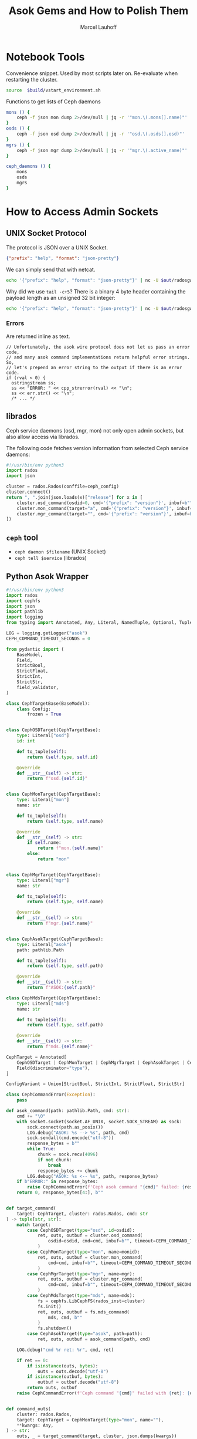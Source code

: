 #+TITLE: Asok Gems and How to Polish Them
#+AUTHOR: Marcel Lauhoff
#+OPTIONS: H:4 toc:2 num:nil
#+PROPERTY: header-args :noweb no-export
#+PROPERTY: header-args :var source="/compile2/ceph/wip"
#+PROPERTY: header-args+ :var build="/compile2/ceph/wip/build"
#+PROPERTY: header-args+ :var out="/compile2/ceph/wip/build/out"
#+PROPERTY: header-args+ :var asok="/compile2/ceph/wip/build/asok"
#+PROPERTY: header-args+ :var ceph_config="/compile2/ceph/wip/build/ceph.conf"
#+PROPERTY: header-args+ :var run_id="297838a4-5a65-4c97-a708-43f35c4b1f46"

* Notebook Tools
#+caption: Convenience snippet. Used by most scripts later on. Re-evaluate when restarting the cluster.
#+name: env
#+begin_src bash
source  $build/vstart_environment.sh
#+end_src

#+RESULTS: env

#+caption: Functions to get lists of Ceph daemons
#+name: get_daemons
#+begin_src bash
mons () {
    ceph -f json mon dump 2>/dev/null | jq -r '"mon.\(.mons[].name)"'
}
osds () {
    ceph -f json osd dump 2>/dev/null | jq -r '"osd.\(.osds[].osd)"'
}
mgrs () {
    ceph -f json mgr dump 2>/dev/null | jq -r '"mgr.\(.active_name)"'
}

ceph_daemons () {
    mons
    osds
    mgrs
}
#+end_src

#+RESULTS: get_daemons

* How to Access Admin Sockets
** UNIX Socket Protocol
The protocol is JSON over a UNIX Socket.

#+begin_src json
{"prefix": "help", "format": "json-pretty"}
#+end_src

We can simply send that with netcat.

#+begin_src bash  :results output verbatim
echo '{"prefix": "help", "format": "json-pretty"}' | nc -U $out/radosgw.8000.asok | tail -c+5
#+end_src

#+RESULTS:
#+begin_example
{
    "cache erase": "cache erase target: erase element from cache",
    "cache inspect": "cache inspect target: print cache element",
    "cache list": "cache list [filter_str]: list object cache, possibly matching substrings",
    "cache zap": "cache zap: erase all elements from cache",
    "config diff": "dump diff of current config and default config",
    "config diff get": "dump diff get <field>: dump diff of current and default config setting <field>",
    "config get": "config get <field>: get the config value",
    "config help": "get config setting schema and descriptions",
    "config set": "config set <field> <val> [<val> ...]: set a config variable",
    "config show": "dump current config settings",
    "config unset": "config unset <field>: unset a config variable",
    "counter dump": "dump all labeled and non-labeled counters and their values",
    "counter schema": "dump all labeled and non-labeled counters schemas",
    "cr dump": "dump current coroutines stack state",
    "dump_mempools": "get mempool stats",
    "get_command_descriptions": "list available commands",
    "git_version": "get git sha1",
    "help": "list available commands",
    "injectargs": "inject configuration arguments into running daemon",
    "log dump": "dump recent log entries to log file",
    "log flush": "flush log entries to log file",
    "log reopen": "reopen log file",
    "messenger dump": "dump messenger status",
    "objecter_requests": "show in-progress osd requests",
    "perf dump": "dump non-labeled counters and their values",
    "perf histogram dump": "dump perf histogram values",
    "perf histogram schema": "dump perf histogram schema",
    "perf reset": "perf reset <name>: perf reset all or one perfcounter name",
    "perf schema": "dump non-labeled counters schemas",
    "raise": "deliver the <signal> to the daemon process, optionally delaying <after> seconds; when --after is used, the program will fork before sleeping, which allows to schedule signal delivery to a stopped daemon; it's possible to --cancel a pending signal delivery. <signal> can be in the forms '9', '-9', 'kill', '-KILL'. Use `raise -l` to list known signal names.",
    "rotate-key": "rotate live authentication key",
    "sync trace active": "show active multisite sync entities information",
    "sync trace active_short": "show active multisite sync entities entries",
    "sync trace history": "sync trace history [filter_str]: show history of multisite tracing information",
    "sync trace show": "sync trace show [filter_str]: show current multisite tracing information",
    "version": "get ceph version"
}
#+end_example

Why did we use =tail -c+5=? There is a binary 4 byte header containing the payload length as an unsigned 32 bit integer:

#+begin_src bash  :results output verbatim
echo '{"prefix": "help", "format": "json-pretty"}' | nc -U $out/radosgw.8000.asok  | head -c4 | xxd
#+end_src

#+RESULTS:
: 00000000: 0000 0a49                                ...I

*** Errors
Are returned inline as text.

#+begin_src c++
  // Unfortunately, the asok wire protocol does not let us pass an error code,
  // and many asok command implementations return helpful error strings.  So,
  // let's prepend an error string to the output if there is an error code.
  if (rval < 0) {
    ostringstream ss;
    ss << "ERROR: " << cpp_strerror(rval) << "\n";
    ss << err.str() << "\n";
    /* ... */
#+end_src


** librados
Ceph service daemons (osd, mgr, mon) not only open admin sockets,
but also allow access via librados.

The following code fetches version information from selected Ceph service daemons:

#+begin_src python :results value verbatim
#!/usr/bin/env python3
import rados
import json

cluster = rados.Rados(conffile=ceph_config)
cluster.connect()
return ", ".join(json.loads(x)["release"] for x in [
    cluster.osd_command(osdid=0, cmd='{"prefix": "version"}', inbuf=b"")[1],
    cluster.mon_command(target="a", cmd='{"prefix": "version"}', inbuf=b"")[1],
    cluster.mgr_command(target="", cmd='{"prefix": "version"}', inbuf=b"")[1],
])
#+end_src

#+RESULTS:
: tentacle, tentacle, tentacle

** =ceph= tool
- =ceph daemon $filename= (UNIX Socket)
- =ceph tell $service= (librados)

** Python Asok Wrapper
#+name: simpleasok
#+begin_src python
#!/usr/bin/env python3
import rados
import cephfs
import json
import pathlib
import logging
from typing import Annotated, Any, Literal, NamedTuple, Optional, Tuple, Union, cast, override

LOG = logging.getLogger("asok")
CEPH_COMMAND_TIMEOUT_SECONDS = 0

from pydantic import (
    BaseModel,
    Field,
    StrictBool,
    StrictFloat,
    StrictInt,
    StrictStr,
    field_validator,
)

class CephTargetBase(BaseModel):
    class Config:
        frozen = True


class CephOSDTarget(CephTargetBase):
    type: Literal["osd"]
    id: int

    def to_tuple(self):
        return (self.type, self.id)

    @override
    def __str__(self) -> str:
        return f"osd.{self.id}"


class CephMonTarget(CephTargetBase):
    type: Literal["mon"]
    name: str

    def to_tuple(self):
        return (self.type, self.name)

    @override
    def __str__(self) -> str:
        if self.name:
            return f"mon.{self.name}"
        else:
            return "mon"


class CephMgrTarget(CephTargetBase):
    type: Literal["mgr"]
    name: str

    def to_tuple(self):
        return (self.type, self.name)

    @override
    def __str__(self) -> str:
        return f"mgr.{self.name}"


class CephAsokTarget(CephTargetBase):
    type: Literal["asok"]
    path: pathlib.Path

    def to_tuple(self):
        return (self.type, self.path)

    @override
    def __str__(self) -> str:
        return f"ASOK:{self.path}"

class CephMdsTarget(CephTargetBase):
    type: Literal["mds"]
    name: str

    def to_tuple(self):
        return (self.type, self.path)

    @override
    def __str__(self) -> str:
        return f"mds.{self.name}"

CephTarget = Annotated[
    CephOSDTarget | CephMonTarget | CephMgrTarget | CephAsokTarget | CephMdsTarget,
    Field(discriminator="type"),
]

ConfigVariant = Union[StrictBool, StrictInt, StrictFloat, StrictStr]

class CephCommandError(Exception):
    pass

def asok_command(path: pathlib.Path, cmd: str):
    cmd += "\0"
    with socket.socket(socket.AF_UNIX, socket.SOCK_STREAM) as sock:
        sock.connect(path.as_posix())
        LOG.debug("ASOK: %s --> %s", path, cmd)
        sock.sendall(cmd.encode("utf-8"))
        response_bytes = b""
        while True:
            chunk = sock.recv(4096)
            if not chunk:
                break
            response_bytes += chunk
        LOG.debug("ASOK: %s <-- %s", path, response_bytes)
    if b"ERROR:" in response_bytes:
        raise CephCommandError(f'Ceph asok command "{cmd}" failed: {response_bytes}')
    return 0, response_bytes[4:], b""


def target_command(
    target: CephTarget, cluster: rados.Rados, cmd: str
) -> tuple[str, str]:
    match target:
        case CephOSDTarget(type="osd", id=osdid):
            ret, outs, outbuf = cluster.osd_command(
                osdid=osdid, cmd=cmd, inbuf=b"", timeout=CEPH_COMMAND_TIMEOUT_SECONDS
            )
        case CephMonTarget(type="mon", name=monid):
            ret, outs, outbuf = cluster.mon_command(
                cmd=cmd, inbuf=b"", timeout=CEPH_COMMAND_TIMEOUT_SECONDS, target=monid
            )
        case CephMgrTarget(type="mgr", name=mgr):
            ret, outs, outbuf = cluster.mgr_command(
                cmd=cmd, inbuf=b"", timeout=CEPH_COMMAND_TIMEOUT_SECONDS, target=mgr
            )
        case CephMdsTarget(type="mds", name=mds):
            fs = cephfs.LibCephFS(rados_inst=cluster)
            fs.init()
            ret, outs, outbuf = fs.mds_command(
                mds, cmd, b""
            )
            fs.shutdown()
        case CephAsokTarget(type="asok", path=path):
            ret, outs, outbuf = asok_command(path, cmd)

    LOG.debug("cmd %r ret: %r", cmd, ret)

    if ret == 0:
        if isinstance(outs, bytes):
            outs = outs.decode("utf-8")
        if isinstance(outbuf, bytes):
            outbuf = outbuf.decode("utf-8")
        return outs, outbuf
    raise CephCommandError(f'Ceph command "{cmd}" failed with {ret}: {outs}')


def command_outs(
    cluster: rados.Rados,
    target: CephTarget = CephMonTarget(type="mon", name=""),
    ,**kwargs: Any,
) -> str:
    outs, _ = target_command(target, cluster, json.dumps(kwargs))
    return outs.strip()


def command_json(
    cluster: rados.Rados,
    target: CephTarget = CephMonTarget(type="mon", name=""),
    ,**kwargs: Any,
) -> Any:
    kwargs["format"] = "json"
    outs, _ = target_command(target, cluster, json.dumps(kwargs))
    try:
        j = json.loads(outs)
    except json.JSONDecodeError as ex:
        LOG.error("JSON parse failed: %s", ex, exc_info=True)
        ex.add_note(outs)
        raise
    return j


def command_lines(
    cluster: rados.Rados,
    target: CephTarget = CephMonTarget(type="mon", name=""),
    ,**kwargs: Any,
) -> list[str]:
    outs, _ = target_command(target, cluster, json.dumps(kwargs))
    return [line for line in outs.splitlines() if line]

def get_inventory(cluster: rados.Rados) -> dict[str, list[CephTarget]]:
    fs_dump = command_json(cluster, CephMonTarget(type="mon", name=""), prefix="fs dump")
    return {
        "osd": [
            CephOSDTarget(type="osd", id=int(osd))
            for osd in command_lines(cluster, prefix="osd ls")
        ],
        "mon": [
            CephMonTarget(type="mon", name=m["name"])
            for m in command_json(cluster, prefix="mon dump")["mons"]
        ],
        "mgr": [
            CephMgrTarget(
                type="mgr", name=command_json(cluster, prefix="mgr dump")["active_name"]
            )
        ],
        "mds" :
            [CephMdsTarget(type="mds", name=info["name"]) for info in fs_dump["standbys"]] +
            [CephMdsTarget(type="mds", name=info["name"]) for fs in fs_dump["filesystems"] for info in fs["mdsmap"]["info"].values()]
    }

def connect(conffile: pathlib.Path) -> rados.Rados:
    cluster = rados.Rados(conffile=conffile.as_posix())
    cluster.connect()
    LOG.info("Connected to cluster %s", cluster.get_fsid())
    return cluster
#+end_src


* Treasure Maps, Fallen Trees
/Operator please/

** How many unique commands are there?
#+begin_src python :noweb no-export :tangle map.py :results value table
<<simpleasok>>
from collections import defaultdict

cluster = connect(pathlib.Path(ceph_config))
unique_commands = set()
for targets in get_inventory(cluster).values():
    target = next(iter(targets))
    h = command_json(cluster, target, prefix="help")
    for k in h.keys():
        unique_commands.add(k)
return len(unique_commands)
#+end_src

#+RESULTS:
| 170 |

** How many command per service type?
#+begin_src python :noweb no-export :tangle map.py :results value table
<<simpleasok>>
from collections import defaultdict

cluster = connect(pathlib.Path(ceph_config))
target_commands = defaultdict(lambda :0)
for targets in get_inventory(cluster).values():
    target = next(iter(targets))
    h = command_json(cluster, target, prefix="help")
    for _ in h:
        target_commands[target.type] += 1
return target_commands
#+end_src

#+RESULTS:
| osd | 117 |
| mon |  42 |
| mgr |  36 |
| mds |  80 |

** Which command is available where?
#+begin_src python :noweb no-export :tangle map.py :results value table
<<simpleasok>>
from collections import defaultdict

cluster = connect(pathlib.Path(ceph_config))
help = defaultdict(lambda : [set(), str()])
for targets in get_inventory(cluster).values():
    target = next(iter(targets))
    h = command_json(cluster, target, prefix="help")
    for k, v in h.items():
        help[k][0].add(target.type)
        help[k][1] = v
return [(f"={k}=", v[0], v[1]) for k, v in help.items()]
#+end_src

#+RESULTS:
| =bench=                                                  | (osd)             | OSD benchmark: write <count> <size>-byte objects(with <obj_size> <obj_num>), (default count=1G default size=4MB). Results in log.                                                                                                                                                                                                                                    |     |
| =bluefs debug_inject_read_zeros=                         | (osd)             | Injects 8K zeros into next BlueFS read. Debug only.                                                                                                                                                                                                                                                                                                                  |     |
| =bluefs files list=                                      | (osd)             | print files in bluefs                                                                                                                                                                                                                                                                                                                                                |     |
| =bluefs stats=                                           | (osd)             | Dump internal statistics for bluefs.                                                                                                                                                                                                                                                                                                                                 |     |
| =bluestore allocator dump block=                         | (osd)             | dump allocator free regions                                                                                                                                                                                                                                                                                                                                          |     |
| =bluestore allocator dump bluefs-db=                     | (osd)             | dump allocator free regions                                                                                                                                                                                                                                                                                                                                          |     |
| =bluestore allocator dump bluefs-wal=                    | (osd)             | dump allocator free regions                                                                                                                                                                                                                                                                                                                                          |     |
| =bluestore allocator fragmentation block=                | (osd)             | give allocator fragmentation (0-no fragmentation, 1-absolute fragmentation)                                                                                                                                                                                                                                                                                          |     |
| =bluestore allocator fragmentation bluefs-db=            | (osd)             | give allocator fragmentation (0-no fragmentation, 1-absolute fragmentation)                                                                                                                                                                                                                                                                                          |     |
| =bluestore allocator fragmentation bluefs-wal=           | (osd)             | give allocator fragmentation (0-no fragmentation, 1-absolute fragmentation)                                                                                                                                                                                                                                                                                          |     |
| =bluestore allocator fragmentation histogram block=      | (osd)             | build allocator free regions state histogram                                                                                                                                                                                                                                                                                                                         |     |
| =bluestore allocator fragmentation histogram bluefs-db=  | (osd)             | build allocator free regions state histogram                                                                                                                                                                                                                                                                                                                         |     |
| =bluestore allocator fragmentation histogram bluefs-wal= | (osd)             | build allocator free regions state histogram                                                                                                                                                                                                                                                                                                                         |     |
| =bluestore allocator score block=                        | (osd)             | give score on allocator fragmentation (0-no fragmentation, 1-absolute fragmentation)                                                                                                                                                                                                                                                                                 |     |
| =bluestore allocator score bluefs-db=                    | (osd)             | give score on allocator fragmentation (0-no fragmentation, 1-absolute fragmentation)                                                                                                                                                                                                                                                                                 |     |
| =bluestore allocator score bluefs-wal=                   | (osd)             | give score on allocator fragmentation (0-no fragmentation, 1-absolute fragmentation)                                                                                                                                                                                                                                                                                 |     |
| =bluestore bluefs device info=                           | (osd)             | Shows space report for bluefs devices. This also includes an estimation for space available to bluefs at main device. alloc_size, if set, specifies the custom bluefs allocation unit size for the estimation above.                                                                                                                                                 |     |
| =bluestore collections=                                  | (osd)             | list all collections                                                                                                                                                                                                                                                                                                                                                 |     |
| =bluestore compression stats=                            | (osd)             | print compression stats, per collection                                                                                                                                                                                                                                                                                                                              |     |
| =bluestore list=                                         | (osd)             | list objects in specific collection                                                                                                                                                                                                                                                                                                                                  |     |
| =bluestore onode metadata=                               | (osd)             | print object internals                                                                                                                                                                                                                                                                                                                                               |     |
| =cache drop=                                             | (mds osd)         | trim cache and optionally request client to release all caps and flush the journal                                                                                                                                                                                                                                                                                   |     |
| =cache status=                                           | (mds osd)         | show cache status                                                                                                                                                                                                                                                                                                                                                    |     |
| =calc_objectstore_db_histogram=                          | (osd)             | Generate key value histogram of kvdb(rocksdb) which used by bluestore                                                                                                                                                                                                                                                                                                |     |
| =clear_shards_repaired=                                  | (osd)             | clear num_shards_repaired to clear health warning                                                                                                                                                                                                                                                                                                                    |     |
| =cluster_log=                                            | (osd)             | log a message to the cluster log                                                                                                                                                                                                                                                                                                                                     |     |
| =compact=                                                | (mon osd)         | cause compaction of monitor's RocksDB storage                                                                                                                                                                                                                                                                                                                        |     |
| =config diff=                                            | (mgr mds mon osd) | dump diff of current config and default config                                                                                                                                                                                                                                                                                                                       |     |
| =config diff get=                                        | (mgr mds mon osd) | dump diff get <field>: dump diff of current and default config setting <field>                                                                                                                                                                                                                                                                                       |     |
| =config get=                                             | (mgr mds mon osd) | config get <field>: get the config value                                                                                                                                                                                                                                                                                                                             |     |
| =config help=                                            | (mgr mds mon osd) | get config setting schema and descriptions                                                                                                                                                                                                                                                                                                                           |     |
| =config set=                                             | (mgr mds mon osd) | config set <field> <val> [<val> ...]: set a config variable                                                                                                                                                                                                                                                                                                          |     |
| =config show=                                            | (mgr mds mon osd) | dump current config settings                                                                                                                                                                                                                                                                                                                                         |     |
| =config unset=                                           | (mgr mds mon osd) | config unset <field>: unset a config variable                                                                                                                                                                                                                                                                                                                        |     |
| =counter dump=                                           | (mgr mds mon osd) | dump all labeled and non-labeled counters and their values                                                                                                                                                                                                                                                                                                           |     |
| =counter schema=                                         | (mgr mds mon osd) | dump all labeled and non-labeled counters schemas                                                                                                                                                                                                                                                                                                                    |     |
| =cpu_profiler=                                           | (mds osd)         | run cpu profiling on daemon                                                                                                                                                                                                                                                                                                                                          |     |
| =debug dump_missing=                                     | (osd)             | dump missing objects to a named file                                                                                                                                                                                                                                                                                                                                 |     |
| =debug kick_recovery_wq=                                 | (osd)             | set osd_recovery_delay_start to <val>                                                                                                                                                                                                                                                                                                                                |     |
| =deep-scrub=                                             | (osd)             | Trigger a deep scrub                                                                                                                                                                                                                                                                                                                                                 |     |
| =dump_blocked_ops=                                       | (mgr mds osd)     | show the blocked ops currently in flight                                                                                                                                                                                                                                                                                                                             |     |
| =dump_blocked_ops_count=                                 | (mgr mds osd)     | show the count of blocked ops currently in flight                                                                                                                                                                                                                                                                                                                    |     |
| =dump_blocklist=                                         | (osd)             | dump blocklisted clients and times                                                                                                                                                                                                                                                                                                                                   |     |
| =dump_historic_ops=                                      | (mgr mds mon osd) | show recent ops                                                                                                                                                                                                                                                                                                                                                      |     |
| =dump_historic_ops_by_duration=                          | (mgr mds mon osd) | show recent ops, sorted by op duration                                                                                                                                                                                                                                                                                                                               |     |
| =dump_historic_slow_ops=                                 | (mgr mon osd)     | show slowest recent ops                                                                                                                                                                                                                                                                                                                                              |     |
| =dump_mempools=                                          | (mgr mds mon osd) | get mempool stats                                                                                                                                                                                                                                                                                                                                                    |     |
| =dump_objectstore_kv_stats=                              | (osd)             | print statistics of kvdb which used by bluestore                                                                                                                                                                                                                                                                                                                     |     |
| =dump_op_pq_state=                                       | (osd)             | dump op queue state                                                                                                                                                                                                                                                                                                                                                  |     |
| =dump_ops_in_flight=                                     | (mgr mds mon osd) | show the ops currently in flight                                                                                                                                                                                                                                                                                                                                     |     |
| =dump_osd_network=                                       | (mgr osd)         | Dump osd heartbeat network ping times                                                                                                                                                                                                                                                                                                                                |     |
| =dump_osd_pg_stats=                                      | (osd)             | Dump OSD PGs' statistics                                                                                                                                                                                                                                                                                                                                             |     |
| =dump_pg_recovery_stats=                                 | (osd)             | dump pg recovery statistics                                                                                                                                                                                                                                                                                                                                          |     |
| =dump_pgstate_history=                                   | (osd)             | show recent state history                                                                                                                                                                                                                                                                                                                                            |     |
| =dump_pool_statfs=                                       | (osd)             | Dump store's statistics for the given pool                                                                                                                                                                                                                                                                                                                           |     |
| =dump_recovery_reservations=                             | (osd)             | show recovery reservations                                                                                                                                                                                                                                                                                                                                           |     |
| =dump_scrub_reservations=                                | (osd)             | show scrub reservations                                                                                                                                                                                                                                                                                                                                              |     |
| =dump_scrubs=                                            | (osd)             | print scheduled scrubs                                                                                                                                                                                                                                                                                                                                               |     |
| =dump_watchers=                                          | (osd)             | show clients which have active watches, and on which objects                                                                                                                                                                                                                                                                                                         |     |
| =flush_journal=                                          | (osd)             | flush the journal to permanent store                                                                                                                                                                                                                                                                                                                                 |     |
| =flush_pg_stats=                                         | (osd)             | flush pg stats                                                                                                                                                                                                                                                                                                                                                       |     |
| =flush_store_cache=                                      | (osd)             | Flush bluestore internal cache                                                                                                                                                                                                                                                                                                                                       |     |
| =get_command_descriptions=                               | (mgr mds mon osd) | list available commands                                                                                                                                                                                                                                                                                                                                              |     |
| =get_heap_property=                                      | (osd)             | get malloc extension heap property                                                                                                                                                                                                                                                                                                                                   |     |
| =get_latest_osdmap=                                      | (osd)             | force osd to update the latest map from the mon                                                                                                                                                                                                                                                                                                                      |     |
| =get_mapped_pools=                                       | (osd)             | dump pools whose PG(s) are mapped to this OSD.                                                                                                                                                                                                                                                                                                                       |     |
| =getomap=                                                | (osd)             | output entire object map                                                                                                                                                                                                                                                                                                                                             |     |
| =git_version=                                            | (mgr mds mon osd) | get git sha1                                                                                                                                                                                                                                                                                                                                                         |     |
| =heap=                                                   | (mds mon osd)     | show heap usage info (available only if compiled with tcmalloc)                                                                                                                                                                                                                                                                                                      |     |
| =help=                                                   | (mgr mds mon osd) | list available commands                                                                                                                                                                                                                                                                                                                                              |     |
| =injectargs=                                             | (mgr mds mon osd) | inject configuration arguments into running daemon                                                                                                                                                                                                                                                                                                                   |     |
| =injectclearparityread=                                  | (osd)             | Clear a parity read inject                                                                                                                                                                                                                                                                                                                                           |     |
| =injectdataerr=                                          | (osd)             | inject data error to an object                                                                                                                                                                                                                                                                                                                                       |     |
| =injectecclearreaderr=                                   | (osd)             | clear read error injects for object in an EC pool                                                                                                                                                                                                                                                                                                                    |     |
| =injectecclearwriteerr=                                  | (osd)             | clear write error inject for object in an EC pool                                                                                                                                                                                                                                                                                                                    |     |
| =injectecreaderr=                                        | (osd)             | inject error for read of object in an EC pool                                                                                                                                                                                                                                                                                                                        |     |
| =injectecwriteerr=                                       | (osd)             | inject error for write of object in an EC pool                                                                                                                                                                                                                                                                                                                       |     |
| =injectfull=                                             | (osd)             | Inject a full disk (optional count times)                                                                                                                                                                                                                                                                                                                            |     |
| =injectmdataerr=                                         | (osd)             | inject metadata error to an object                                                                                                                                                                                                                                                                                                                                   |     |
| =injectparityread=                                       | (osd)             | Tell the OSD to return the parity chunks along with the next read                                                                                                                                                                                                                                                                                                    |     |
| =list_devices=                                           | (osd)             | list OSD devices.                                                                                                                                                                                                                                                                                                                                                    |     |
| =list_unfound=                                           | (osd)             | list unfound objects on this pg, perhaps starting at an offset given in JSON                                                                                                                                                                                                                                                                                         |     |
| =log=                                                    | (osd)             | dump pg_log of a specific pg                                                                                                                                                                                                                                                                                                                                         |     |
| =log dump=                                               | (mgr mds mon osd) | dump recent log entries to log file                                                                                                                                                                                                                                                                                                                                  |     |
| =log flush=                                              | (mgr mds mon osd) | flush log entries to log file                                                                                                                                                                                                                                                                                                                                        |     |
| =log reopen=                                             | (mgr mds mon osd) | reopen log file                                                                                                                                                                                                                                                                                                                                                      |     |
| =mark_unfound_lost=                                      | (osd)             | mark all unfound objects in this pg as lost, either removing or reverting to a prior version if one is available                                                                                                                                                                                                                                                     |     |
| =messenger dump=                                         | (mgr mds mon osd) | dump messenger status                                                                                                                                                                                                                                                                                                                                                |     |
| =objecter_requests=                                      | (mgr osd)         | show in-progress osd requests                                                                                                                                                                                                                                                                                                                                        |     |
| =ops=                                                    | (mds mon osd)     | show the ops currently in flight                                                                                                                                                                                                                                                                                                                                     |     |
| =perf dump=                                              | (mgr mds mon osd) | dump non-labeled counters and their values                                                                                                                                                                                                                                                                                                                           |     |
| =perf histogram dump=                                    | (mgr mds mon osd) | dump perf histogram values                                                                                                                                                                                                                                                                                                                                           |     |
| =perf histogram schema=                                  | (mgr mds mon osd) | dump perf histogram schema                                                                                                                                                                                                                                                                                                                                           |     |
| =perf reset=                                             | (mgr mds mon osd) | perf reset <name>: perf reset all or one perfcounter name                                                                                                                                                                                                                                                                                                            |     |
| =perf schema=                                            | (mgr mds mon osd) | dump non-labeled counters schemas                                                                                                                                                                                                                                                                                                                                    |     |
| =query=                                                  | (osd)             | show details of a specific pg                                                                                                                                                                                                                                                                                                                                        |     |
| =raise=                                                  | (mgr mds mon osd) | deliver the <signal> to the daemon process, optionally delaying <after> seconds; when --after is used, the program will fork before sleeping, which allows to schedule signal delivery to a stopped daemon; it's possible to --cancel a pending signal delivery. <signal> can be in the forms '9', '-9', 'kill', '-KILL'. Use `raise -l` to list known signal names. |     |
| =reset_pg_recovery_stats=                                | (osd)             | reset pg recovery statistics                                                                                                                                                                                                                                                                                                                                         |     |
| =reset_purged_snaps_last=                                | (osd)             | Reset the superblock's purged_snaps_last                                                                                                                                                                                                                                                                                                                             |     |
| =rmomapkey=                                              | (osd)             | remove omap key                                                                                                                                                                                                                                                                                                                                                      |     |
| =rotate-key=                                             | (mgr mds osd)     | rotate live authentication key                                                                                                                                                                                                                                                                                                                                       |     |
| =rotate-stored-key=                                      | (osd)             | Update the stored osd_key                                                                                                                                                                                                                                                                                                                                            |     |
| =schedule-deep-scrub=                                    | (osd)             | Schedule a deep scrub                                                                                                                                                                                                                                                                                                                                                |     |
| =schedule-scrub=                                         | (osd)             | Schedule a scrub                                                                                                                                                                                                                                                                                                                                                     |     |
| =scrub=                                                  | (osd)             | Trigger a scrub                                                                                                                                                                                                                                                                                                                                                      |     |
| =scrub_purged_snaps=                                     | (osd)             | Scrub purged_snaps vs snapmapper index                                                                                                                                                                                                                                                                                                                               |     |
| =scrubdebug=                                             | (osd)             | debug the scrubber                                                                                                                                                                                                                                                                                                                                                   |     |
| =send_beacon=                                            | (osd)             | send OSD beacon to mon immediately                                                                                                                                                                                                                                                                                                                                   |     |
| =set_heap_property=                                      | (osd)             | update malloc extension heap property                                                                                                                                                                                                                                                                                                                                |     |
| =set_recovery_delay=                                     | (osd)             | Delay osd recovery by specified seconds                                                                                                                                                                                                                                                                                                                              |     |
| =setomapheader=                                          | (osd)             | set omap header                                                                                                                                                                                                                                                                                                                                                      |     |
| =setomapval=                                             | (osd)             | set omap key                                                                                                                                                                                                                                                                                                                                                         |     |
| =smart=                                                  | (mon osd)         | Query health metrics for underlying device                                                                                                                                                                                                                                                                                                                           |     |
| =status=                                                 | (mgr mds osd)     | high-level status of MDS                                                                                                                                                                                                                                                                                                                                             |     |
| =trim stale osdmaps=                                     | (osd)             | cleanup any existing osdmap from the store in the range of 0 up to the superblock's oldest_map.                                                                                                                                                                                                                                                                      |     |
| =truncobj=                                               | (osd)             | truncate object to length                                                                                                                                                                                                                                                                                                                                            |     |
| =version=                                                | (mgr mds mon osd) | get ceph version                                                                                                                                                                                                                                                                                                                                                     |     |
| =add_bootstrap_peer_hint=                                | (mon)             | add peer address as potential bootstrap peer for cluster bringup                                                                                                                                                                                                                                                                                                     |     |
| =add_bootstrap_peer_hintv=                               | (mon)             | add peer address vector as potential bootstrap peer for cluster bringup                                                                                                                                                                                                                                                                                              |     |
| =connection scores dump=                                 | (mon)             | show the scores used in connectivity-based elections                                                                                                                                                                                                                                                                                                                 |     |
| =connection scores reset=                                | (mon)             | reset the scores used in connectivity-based elections                                                                                                                                                                                                                                                                                                                |     |
| =mon_status=                                             | (mon)             | report status of monitors                                                                                                                                                                                                                                                                                                                                            |     |
| =quorum enter=                                           | (mon)             | force monitor back into quorum                                                                                                                                                                                                                                                                                                                                       |     |
| =quorum exit=                                            | (mon)             | force monitor out of the quorum                                                                                                                                                                                                                                                                                                                                      |     |
| =sessions=                                               | (mon)             | list existing sessions                                                                                                                                                                                                                                                                                                                                               |     |
| =sync_force=                                             | (mon)             | force sync of and clear monitor store                                                                                                                                                                                                                                                                                                                                |     |
| =mgr_status=                                             | (mgr)             | Dump mgr status                                                                                                                                                                                                                                                                                                                                                      |     |
| =client config=                                          | (mds)             | Config a CephFS client session                                                                                                                                                                                                                                                                                                                                       |     |
| =client evict=                                           | (mds)             | Evict client session(s) based on a filter                                                                                                                                                                                                                                                                                                                            |     |
| =client ls=                                              | (mds)             | List client sessions based on a filter                                                                                                                                                                                                                                                                                                                               |     |
| =damage ls=                                              | (mds)             | List detected metadata damage                                                                                                                                                                                                                                                                                                                                        |     |
| =damage rm=                                              | (mds)             | Remove a damage table entry                                                                                                                                                                                                                                                                                                                                          |     |
| =dirfrag ls=                                             | (mds)             | List fragments in directory                                                                                                                                                                                                                                                                                                                                          |     |
| =dirfrag merge=                                          | (mds)             | De-fragment directory by path                                                                                                                                                                                                                                                                                                                                        |     |
| =dirfrag split=                                          | (mds)             | Fragment directory by path                                                                                                                                                                                                                                                                                                                                           |     |
| =dump cache=                                             | (mds)             | dump metadata cache (optionally to a file)                                                                                                                                                                                                                                                                                                                           |     |
| =dump dir=                                               | (mds)             | dump directory by path                                                                                                                                                                                                                                                                                                                                               |     |
| =dump inode=                                             | (mds)             | dump inode by inode number                                                                                                                                                                                                                                                                                                                                           |     |
| =dump loads=                                             | (mds)             | dump metadata loads                                                                                                                                                                                                                                                                                                                                                  |     |
| =dump snaps=                                             | (mds)             | dump snapshots                                                                                                                                                                                                                                                                                                                                                       |     |
| =dump stray=                                             | (mds)             | dump stray folder content                                                                                                                                                                                                                                                                                                                                            |     |
| =dump tree=                                              | (mds)             | dump metadata cache for subtree                                                                                                                                                                                                                                                                                                                                      |     |
| =dump_export_states=                                     | (mds)             | dump export states                                                                                                                                                                                                                                                                                                                                                   |     |
| =exit=                                                   | (mds)             | Terminate this MDS                                                                                                                                                                                                                                                                                                                                                   |     |
| =export dir=                                             | (mds)             | migrate a subtree to named MDS                                                                                                                                                                                                                                                                                                                                       |     |
| =flush journal=                                          | (mds)             | Flush the journal to the backing store                                                                                                                                                                                                                                                                                                                               |     |
| =flush_path=                                             | (mds)             | flush an inode (and its dirfrags)                                                                                                                                                                                                                                                                                                                                    |     |
| =force_readonly=                                         | (mds)             | Force MDS to read-only mode                                                                                                                                                                                                                                                                                                                                          |     |
| =get subtrees=                                           | (mds)             | Return the subtree map                                                                                                                                                                                                                                                                                                                                               |     |
| =lock path=                                              | (mds)             | lock a path                                                                                                                                                                                                                                                                                                                                                          |     |
| =lockup=                                                 | (mds)             | sleep with mds_lock held (dev)                                                                                                                                                                                                                                                                                                                                       |     |
| =op get=                                                 | (mds)             | get op                                                                                                                                                                                                                                                                                                                                                               |     |
| =op kill=                                                | (mds)             | kill op                                                                                                                                                                                                                                                                                                                                                              |     |
| =openfiles ls=                                           | (mds)             | List the opening files and their caps                                                                                                                                                                                                                                                                                                                                |     |
| =osdmap barrier=                                         | (mds)             | Wait until the MDS has this OSD map epoch                                                                                                                                                                                                                                                                                                                            |     |
| =quiesce db=                                             | (mds)             | submit queries to the local QuiesceDbManager                                                                                                                                                                                                                                                                                                                         |     |
| =quiesce path=                                           | (mds)             | quiesce a subtree                                                                                                                                                                                                                                                                                                                                                    |     |
| =respawn=                                                | (mds)             | Respawn this MDS                                                                                                                                                                                                                                                                                                                                                     |     |
| =scrub abort=                                            | (mds)             | Abort in progress scrub operations(s)                                                                                                                                                                                                                                                                                                                                |     |
| =scrub pause=                                            | (mds)             | Pause in progress scrub operations(s)                                                                                                                                                                                                                                                                                                                                |     |
| =scrub purge_status=                                     | (mds)             | Purge status of scrub tag                                                                                                                                                                                                                                                                                                                                            | all |
| =scrub resume=                                           | (mds)             | Resume paused scrub operations(s)                                                                                                                                                                                                                                                                                                                                    |     |
| =scrub start=                                            | (mds)             | scrub and inode and output results                                                                                                                                                                                                                                                                                                                                   |     |
| =scrub status=                                           | (mds)             | Status of scrub operations(s)                                                                                                                                                                                                                                                                                                                                        |     |
| =scrub_path=                                             | (mds)             | scrub an inode and output results                                                                                                                                                                                                                                                                                                                                    |     |
| =session config=                                         | (mds)             | Config a CephFS client session                                                                                                                                                                                                                                                                                                                                       |     |
| =session evict=                                          | (mds)             | Evict client session(s) based on a filter                                                                                                                                                                                                                                                                                                                            |     |
| =session kill=                                           | (mds)             | Evict a client session by id                                                                                                                                                                                                                                                                                                                                         |     |
| =session ls=                                             | (mds)             | List client sessions based on a filter                                                                                                                                                                                                                                                                                                                               |     |
| =tag path=                                               | (mds)             | Apply scrub tag recursively                                                                                                                                                                                                                                                                                                                                          |     |

** What commands are available on all services?
#+begin_src python :noweb no-export :tangle map.py
<<simpleasok>>
from collections import defaultdict

cluster = connect(pathlib.Path(ceph_config))
help = defaultdict(lambda : [set(), str()])
for targets in get_inventory(cluster).values():
    target = next(iter(targets))
    h = command_json(cluster, target, prefix="help")
    for k, v in h.items():
        help[k][0].add(target.type)
        help[k][1] = v
return [(f"={k}=", v[0], v[1]) for k, v in help.items() if len(v[0]) == 4]
#+end_src

#+RESULTS:
| =config diff=                   | (mon mgr mds osd) | dump diff of current config and default config                                                                                                                                                                                                                                                                                                                       |
| =config diff get=               | (mon mgr mds osd) | dump diff get <field>: dump diff of current and default config setting <field>                                                                                                                                                                                                                                                                                       |
| =config get=                    | (mon mgr mds osd) | config get <field>: get the config value                                                                                                                                                                                                                                                                                                                             |
| =config help=                   | (mon mgr mds osd) | get config setting schema and descriptions                                                                                                                                                                                                                                                                                                                           |
| =config set=                    | (mon mgr mds osd) | config set <field> <val> [<val> ...]: set a config variable                                                                                                                                                                                                                                                                                                          |
| =config show=                   | (mon mgr mds osd) | dump current config settings                                                                                                                                                                                                                                                                                                                                         |
| =config unset=                  | (mon mgr mds osd) | config unset <field>: unset a config variable                                                                                                                                                                                                                                                                                                                        |
| =counter dump=                  | (mon mgr mds osd) | dump all labeled and non-labeled counters and their values                                                                                                                                                                                                                                                                                                           |
| =counter schema=                | (mon mgr mds osd) | dump all labeled and non-labeled counters schemas                                                                                                                                                                                                                                                                                                                    |
| =dump_historic_ops=             | (mon mgr mds osd) | show recent ops                                                                                                                                                                                                                                                                                                                                                      |
| =dump_historic_ops_by_duration= | (mon mgr mds osd) | show recent ops, sorted by op duration                                                                                                                                                                                                                                                                                                                               |
| =dump_mempools=                 | (mon mgr mds osd) | get mempool stats                                                                                                                                                                                                                                                                                                                                                    |
| =dump_ops_in_flight=            | (mon mgr mds osd) | show the ops currently in flight                                                                                                                                                                                                                                                                                                                                     |
| =get_command_descriptions=      | (mon mgr mds osd) | list available commands                                                                                                                                                                                                                                                                                                                                              |
| =git_version=                   | (mon mgr mds osd) | get git sha1                                                                                                                                                                                                                                                                                                                                                         |
| =help=                          | (mon mgr mds osd) | list available commands                                                                                                                                                                                                                                                                                                                                              |
| =injectargs=                    | (mon mgr mds osd) | inject configuration arguments into running daemon                                                                                                                                                                                                                                                                                                                   |
| =log dump=                      | (mon mgr mds osd) | dump recent log entries to log file                                                                                                                                                                                                                                                                                                                                  |
| =log flush=                     | (mon mgr mds osd) | flush log entries to log file                                                                                                                                                                                                                                                                                                                                        |
| =log reopen=                    | (mon mgr mds osd) | reopen log file                                                                                                                                                                                                                                                                                                                                                      |
| =messenger dump=                | (mon mgr mds osd) | dump messenger status                                                                                                                                                                                                                                                                                                                                                |
| =perf dump=                     | (mon mgr mds osd) | dump non-labeled counters and their values                                                                                                                                                                                                                                                                                                                           |
| =perf histogram dump=           | (mon mgr mds osd) | dump perf histogram values                                                                                                                                                                                                                                                                                                                                           |
| =perf histogram schema=         | (mon mgr mds osd) | dump perf histogram schema                                                                                                                                                                                                                                                                                                                                           |
| =perf reset=                    | (mon mgr mds osd) | perf reset <name>: perf reset all or one perfcounter name                                                                                                                                                                                                                                                                                                            |
| =perf schema=                   | (mon mgr mds osd) | dump non-labeled counters schemas                                                                                                                                                                                                                                                                                                                                    |
| =raise=                         | (mon mgr mds osd) | deliver the <signal> to the daemon process, optionally delaying <after> seconds; when --after is used, the program will fork before sleeping, which allows to schedule signal delivery to a stopped daemon; it's possible to --cancel a pending signal delivery. <signal> can be in the forms '9', '-9', 'kill', '-KILL'. Use `raise -l` to list known signal names. |
| =version=                       | (mon mgr mds osd) | get ceph version                                                                                                                                                                                                                                                                                                                                                     |
** Visualization: Intersection Diagram
#+begin_src python :noweb no-export :file "./intersection.svg" :results graphics file value
<<simpleasok>>

from collections import defaultdict
from collections import Counter
from operator import itemgetter
from functools import reduce
from itertools import combinations
import matplotlib.pyplot as plt

plt.style.use('tableau-colorblind10')

cluster = connect(pathlib.Path(ceph_config))
by_target_type = defaultdict(set)
for targets in get_inventory(cluster).values():
    target = next(iter(targets))
    h = command_json(cluster, target, prefix="help")
    for k, v in h.items():
        by_target_type[target.type].add(k)

sets = [(type, len(cmds)) for type, cmds in by_target_type.items()]

keys = list(by_target_type.keys())
for intersections in range(2, len(keys)+1):
    for comb in combinations(keys, intersections):
        inter = reduce(set.intersection, (by_target_type[c] for c in comb))
        name = " ∩ ".join(comb)
        sets.append((name, len(inter)))
sets = sorted(sets, key=itemgetter(1), reverse=True)

fig, ax = plt.subplots()
ax.bar(range(len(sets)), list(map(itemgetter(1), sets)))
ax.set_xticks(range(len(sets)), list(map(itemgetter(0), sets)), rotation=45, ha="right")
ax.set_ylabel("Items in exact combination")
fig.patch.set_alpha(0)
ax.patch.set_alpha(0)
plt.tight_layout()
return fig
#+end_src

#+RESULTS:
[[file:./intersection.svg]]

** Intersections
#+begin_src python :noweb no-export
<<simpleasok>>

from collections import defaultdict
from collections import Counter
from operator import itemgetter
from functools import reduce
from itertools import combinations
import matplotlib.pyplot as plt

plt.style.use('tableau-colorblind10')

cluster = connect(pathlib.Path(ceph_config))
by_target_type = defaultdict(set)
for targets in get_inventory(cluster).values():
    target = next(iter(targets))
    h = command_json(cluster, target, prefix="help")
    for k, v in h.items():
        by_target_type[target.type].add(k)

common = reduce(set.intersection, (by_target_type[c] for c in by_target_type.keys()))
sets = []

keys = list(by_target_type.keys())
for intersections in range(2, len(keys)+1):
    for comb in combinations(keys, intersections):
        inter = reduce(set.intersection, (by_target_type[c] for c in comb))
        name = " ∩ ".join(comb)
        sets.append((name, len(inter), ", ".join((f"={x}=" for x in inter))))

for comb in combinations(keys, 2):
    inter = reduce(set.intersection, (by_target_type[c] for c in comb))
    minus_common = inter - common
    name = " ∩ ".join(comb) + " \\ intersection of all"
    sets.append((name, len(minus_common), ", ".join((f"={x}=" for x in minus_common))))
sets = sorted(sets, key=itemgetter(1), reverse=True)
return sets
#+end_src

#+RESULTS:
| osd ∩ mds                       | 37 | =dump_blocked_ops_count=, =log reopen=, =messenger dump=, =log dump=, =help=, =cache status=, =config show=, =status=, =config diff get=, =config set=, =counter dump=, =dump_historic_ops_by_duration=, =counter schema=, =injectargs=, =get_command_descriptions=, =perf histogram dump=, =perf dump=, =config diff=, =ops=, =dump_historic_ops=, =config unset=, =perf reset=, =rotate-key=, =git_version=, =heap=, =config get=, =cpu_profiler=, =perf histogram schema=, =perf schema=, =dump_mempools=, =raise=, =dump_blocked_ops=, =dump_ops_in_flight=, =config help=, =cache drop=, =version=, =log flush=           |
| osd ∩ mgr                       | 35 | =dump_blocked_ops_count=, =log reopen=, =messenger dump=, =log dump=, =help=, =config show=, =status=, =config diff get=, =config set=, =counter dump=, =dump_historic_ops_by_duration=, =counter schema=, =injectargs=, =get_command_descriptions=, =perf histogram dump=, =perf dump=, =config diff=, =dump_historic_slow_ops=, =dump_historic_ops=, =config unset=, =perf reset=, =rotate-key=, =git_version=, =config get=, =dump_osd_network=, =perf histogram schema=, =perf schema=, =objecter_requests=, =dump_mempools=, =raise=, =dump_blocked_ops=, =dump_ops_in_flight=, =config help=, =version=, =log flush= |
| osd ∩ mon                       | 33 | =log reopen=, =messenger dump=, =log dump=, =help=, =config show=, =config diff get=, =config set=, =counter dump=, =dump_historic_ops_by_duration=, =counter schema=, =injectargs=, =get_command_descriptions=, =perf histogram dump=, =perf dump=, =config diff=, =ops=, =dump_historic_slow_ops=, =compact=, =dump_historic_ops=, =config unset=, =perf reset=, =git_version=, =heap=, =config get=, =perf histogram schema=, =perf schema=, =smart=, =dump_mempools=, =raise=, =dump_ops_in_flight=, =config help=, =version=, =log flush=                                                                         |
| mgr ∩ mds                       | 32 | =dump_blocked_ops_count=, =log reopen=, =messenger dump=, =log dump=, =help=, =config show=, =status=, =config diff get=, =config set=, =counter dump=, =dump_historic_ops_by_duration=, =counter schema=, =injectargs=, =get_command_descriptions=, =perf histogram dump=, =perf dump=, =config diff=, =dump_historic_ops=, =config unset=, =perf reset=, =rotate-key=, =git_version=, =config get=, =perf histogram schema=, =perf schema=, =dump_mempools=, =raise=, =dump_blocked_ops=, =dump_ops_in_flight=, =config help=, =version=, =log flush=                                                              |
| osd ∩ mgr ∩ mds                 | 32 | =dump_blocked_ops_count=, =log reopen=, =messenger dump=, =log dump=, =help=, =config show=, =status=, =config diff get=, =config set=, =counter dump=, =dump_historic_ops_by_duration=, =counter schema=, =injectargs=, =get_command_descriptions=, =perf histogram dump=, =perf dump=, =config diff=, =dump_historic_ops=, =config unset=, =perf reset=, =rotate-key=, =git_version=, =config get=, =perf histogram schema=, =perf schema=, =dump_mempools=, =raise=, =dump_blocked_ops=, =dump_ops_in_flight=, =config help=, =version=, =log flush=                                                              |
| mon ∩ mds                       | 30 | =log reopen=, =messenger dump=, =log dump=, =help=, =config show=, =config diff get=, =config set=, =counter dump=, =dump_historic_ops_by_duration=, =counter schema=, =injectargs=, =get_command_descriptions=, =perf histogram dump=, =perf dump=, =config diff=, =ops=, =dump_historic_ops=, =config unset=, =perf reset=, =git_version=, =heap=, =config get=, =perf histogram schema=, =perf schema=, =dump_mempools=, =raise=, =dump_ops_in_flight=, =config help=, =version=, =log flush=                                                                                                                 |
| osd ∩ mon ∩ mds                 | 30 | =log reopen=, =messenger dump=, =log dump=, =help=, =config show=, =config diff get=, =config set=, =counter dump=, =dump_historic_ops_by_duration=, =counter schema=, =injectargs=, =get_command_descriptions=, =perf histogram dump=, =perf dump=, =config diff=, =ops=, =dump_historic_ops=, =config unset=, =perf reset=, =git_version=, =heap=, =config get=, =perf histogram schema=, =perf schema=, =dump_mempools=, =raise=, =dump_ops_in_flight=, =config help=, =version=, =log flush=                                                                                                                 |
| mon ∩ mgr                       | 29 | =log reopen=, =messenger dump=, =log dump=, =help=, =config show=, =config diff get=, =config set=, =counter dump=, =dump_historic_ops_by_duration=, =counter schema=, =injectargs=, =get_command_descriptions=, =perf histogram dump=, =perf dump=, =config diff=, =dump_historic_slow_ops=, =dump_historic_ops=, =config unset=, =perf reset=, =git_version=, =config get=, =perf histogram schema=, =perf schema=, =dump_mempools=, =raise=, =dump_ops_in_flight=, =config help=, =version=, =log flush=                                                                                                    |
| osd ∩ mon ∩ mgr                 | 29 | =log reopen=, =messenger dump=, =log dump=, =help=, =config show=, =config diff get=, =config set=, =counter dump=, =dump_historic_ops_by_duration=, =counter schema=, =injectargs=, =get_command_descriptions=, =perf histogram dump=, =perf dump=, =config diff=, =dump_historic_slow_ops=, =dump_historic_ops=, =config unset=, =perf reset=, =git_version=, =config get=, =perf histogram schema=, =perf schema=, =dump_mempools=, =raise=, =dump_ops_in_flight=, =config help=, =version=, =log flush=                                                                                                    |
| mon ∩ mgr ∩ mds                 | 28 | =log reopen=, =messenger dump=, =log dump=, =help=, =config show=, =config diff get=, =config set=, =counter dump=, =dump_historic_ops_by_duration=, =counter schema=, =injectargs=, =get_command_descriptions=, =perf histogram dump=, =perf dump=, =config diff=, =dump_historic_ops=, =config unset=, =perf reset=, =git_version=, =config get=, =perf histogram schema=, =perf schema=, =dump_mempools=, =raise=, =dump_ops_in_flight=, =config help=, =version=, =log flush=                                                                                                                            |
| osd ∩ mon ∩ mgr ∩ mds           | 28 | =log reopen=, =messenger dump=, =log dump=, =help=, =config show=, =config diff get=, =config set=, =counter dump=, =dump_historic_ops_by_duration=, =counter schema=, =injectargs=, =get_command_descriptions=, =perf histogram dump=, =perf dump=, =config diff=, =dump_historic_ops=, =config unset=, =perf reset=, =git_version=, =config get=, =perf histogram schema=, =perf schema=, =dump_mempools=, =raise=, =dump_ops_in_flight=, =config help=, =version=, =log flush=                                                                                                                            |
| osd ∩ mds \ intersection of all |  9 | =dump_blocked_ops_count=, =rotate-key=, =cache status=, =heap=, =cpu_profiler=, =dump_blocked_ops=, =cache drop=, =ops=, =status=                                                                                                                                                                                                                                                                                                                                                                                                                                      |
| osd ∩ mgr \ intersection of all |  7 | =dump_blocked_ops_count=, =rotate-key=, =dump_blocked_ops=, =dump_osd_network=, =dump_historic_slow_ops=, =objecter_requests=, =status=                                                                                                                                                                                                                                                                                                                                                                                                                            |
| osd ∩ mon \ intersection of all |  5 | =heap=, =ops=, =dump_historic_slow_ops=, =compact=, =smart=                                                                                                                                                                                                                                                                                                                                                                                                                                                                                                    |
| mgr ∩ mds \ intersection of all |  4 | =dump_blocked_ops_count=, =dump_blocked_ops=, =rotate-key=, =status=                                                                                                                                                                                                                                                                                                                                                                                                                                                                                         |
| mon ∩ mds \ intersection of all |  2 | =ops=, =heap=                                                                                                                                                                                                                                                                                                                                                                                                                                                                                                                                            |
| mon ∩ mgr \ intersection of all |  1 | =dump_historic_slow_ops=                                                                                                                                                                                                                                                                                                                                                                                                                                                                                                                               |

** Let's classify those common ones
|-------------------------------+---------------------------------------------+----------------------------------------------------|
| Config                        | Parameters                                  | Description                                        |
|-------------------------------+---------------------------------------------+----------------------------------------------------|
| =config=                        | diff, diff get, get, help, set, show, unset | current config                                     |
| =injectargs=                    |                                             | inject configuration arguments into running daemon |
|-------------------------------+---------------------------------------------+----------------------------------------------------|
| =counter=                       | dump, schema                                | performance counter                                |
| =perf=                          | dump, reset, schema                         |                                                    |
| =perf histogram=                | dump schema                                 |                                                    |
|-------------------------------+---------------------------------------------+----------------------------------------------------|
| =dump_historic_ops=             |                                             | recent ops                                         |
| =dump_historic_ops_by_duration= |                                             | recent ops by duration                             |
| =dump_ops_in_flight=            |                                             | ops in flight                                      |
|                               |                                             |                                                    |
|-------------------------------+---------------------------------------------+----------------------------------------------------|
| =dump_mempools=                 |                                             | mempool stats                                      |
|-------------------------------+---------------------------------------------+----------------------------------------------------|
| =get_command_descriptions=      |                                             | list available commands                            |
| =help=                          |                                             | list available commands                            |
|-------------------------------+---------------------------------------------+----------------------------------------------------|
| =git_version=                   |                                             | git version                                        |
| =version=                       |                                             | ceph version                                       |
|-------------------------------+---------------------------------------------+----------------------------------------------------|
| =log=                           | dump, flush, reopen                         | log file                                           |
|-------------------------------+---------------------------------------------+----------------------------------------------------|
| =messenger dump=                |                                             | dump messenger status                              |
|-------------------------------+---------------------------------------------+----------------------------------------------------|
| =raise=                         |                                             | deliver signal                                     |
| =abort=                       |                                             | abort daemon                                       |
|-------------------------------+---------------------------------------------+----------------------------------------------------|

** Unique commands
#+begin_src python :noweb no-export :file "./difference.svg" :results graphics file value
<<simpleasok>>

from collections import defaultdict
from collections import Counter
from operator import itemgetter
from functools import reduce
from itertools import combinations
import matplotlib.pyplot as plt

plt.style.use('tableau-colorblind10')

cluster = connect(pathlib.Path(ceph_config))
by_target_type = defaultdict(set)
for targets in get_inventory(cluster).values():
    target = next(iter(targets))
    h = command_json(cluster, target, prefix="help")
    for k, v in h.items():
        by_target_type[target.type].add(k)

sets = [(type, len(cmds)) for type, cmds in by_target_type.items()]

keys = list(by_target_type.keys())
for intersections in range(2, len(keys)+1):
    for comb in combinations(keys, intersections):
        inter = reduce(set.difference, (by_target_type[c] for c in comb))
        name = " / ".join(comb)
        sets.append((name, len(inter)))
sets = sorted(sets, key=itemgetter(1), reverse=True)

fig, ax = plt.subplots()
ax.bar(range(len(sets)), list(map(itemgetter(1), sets)))
ax.set_xticks(range(len(sets)), list(map(itemgetter(0), sets)), rotation=45, ha="right")
ax.set_ylabel("Items in exact combination")
fig.patch.set_alpha(0)
ax.patch.set_alpha(0)
plt.tight_layout()
return fig
#+end_src

#+RESULTS:
[[file:./difference.svg]]

#+begin_src python :noweb no-export
<<simpleasok>>

from collections import defaultdict
from collections import Counter
from operator import itemgetter
from functools import reduce
from itertools import permutations
import matplotlib.pyplot as plt

plt.style.use('tableau-colorblind10')

cluster = connect(pathlib.Path(ceph_config))
by_target_type = defaultdict(set)
for targets in get_inventory(cluster).values():
    target = next(iter(targets))
    h = command_json(cluster, target, prefix="help")
    for k, v in h.items():
        by_target_type[target.type].add(k)

keys = set(by_target_type.keys())
sets = []
for type in keys:
    other_keys = keys.copy()
    other_keys.remove(type)
    diff = by_target_type[type].difference(*[by_target_type[c] for c in other_keys])
    name = f"{type} \\ ({"∪".join(other_keys)})"
    sets.append((name, len(diff), ", ".join((f"={d}=" for d in diff))))
sets = sorted(sets, key=itemgetter(1), reverse=True)
return sets
#+end_src

#+RESULTS:
| osd \ (mds∪mgr∪mon) | 75 | =log=, =truncobj=, =debug dump_missing=, =scrub_purged_snaps=, =flush_store_cache=, =injectparityread=, =injectecclearwriteerr=, =injectmdataerr=, =bluestore allocator dump bluefs-wal=, =schedule-scrub=, =injectecreaderr=, =scrubdebug=, =bluestore allocator dump bluefs-db=, =cluster_log=, =flush_pg_stats=, =bluestore allocator fragmentation histogram bluefs-wal=, =bluestore collections=, =dump_scrub_reservations=, =debug kick_recovery_wq=, =trim stale osdmaps=, =list_devices=, =bluestore allocator fragmentation block=, =get_latest_osdmap=, =bluestore allocator score bluefs-wal=, =bluestore allocator fragmentation bluefs-db=, =dump_op_pq_state=, =bluestore allocator fragmentation histogram block=, =bluestore compression stats=, =rmomapkey=, =dump_pg_recovery_stats=, =get_heap_property=, =injectecwriteerr=, =calc_objectstore_db_histogram=, =flush_journal=, =dump_osd_pg_stats=, =getomap=, =rotate-stored-key=, =dump_recovery_reservations=, =bluefs stats=, =reset_pg_recovery_stats=, =dump_pool_statfs=, =mark_unfound_lost=, =get_mapped_pools=, =dump_scrubs=, =bluestore allocator fragmentation bluefs-wal=, =schedule-deep-scrub=, =deep-scrub=, =injectclearparityread=, =bluestore allocator dump block=, =setomapheader=, =set_heap_property=, =send_beacon=, =bluestore allocator score bluefs-db=, =dump_blocklist=, =set_recovery_delay=, =bluefs files list=, =dump_pgstate_history=, =dump_objectstore_kv_stats=, =setomapval=, =injectfull=, =query=, =bluestore allocator fragmentation histogram bluefs-db=, =bluestore allocator score block=, =list_unfound=, =bluestore list=, =clear_shards_repaired=, =bluestore bluefs device info=, =injectdataerr=, =bluestore onode metadata=, =bench=, =dump_watchers=, =reset_purged_snaps_last=, =scrub=, =injectecclearreaderr=, =bluefs debug_inject_read_zeros= |
| mds \ (osd∪mgr∪mon) | 43 | =respawn=, =get subtrees=, =dirfrag merge=, =dump snaps=, =force_readonly=, =dump_export_states=, =dirfrag ls=, =op get=, =exit=, =session ls=, =scrub pause=, =osdmap barrier=, =flush_path=, =dump inode=, =lock path=, =scrub resume=, =session evict=, =client evict=, =dump cache=, =op kill=, =lockup=, =dirfrag split=, =dump loads=, =dump stray=, =scrub purge_status=, =scrub status=, =scrub_path=, =damage ls=, =session config=, =openfiles ls=, =quiesce db=, =damage rm=, =dump dir=, =tag path=, =client config=, =scrub abort=, =client ls=, =flush journal=, =scrub start=, =session kill=, =export dir=, =quiesce path=, =dump tree=                                                                                                                                                                                                                                                                                                                                                                                                                                                                                                                                                                                                                                                                                                                                                                                                                                                                                                                                                                                                                                                                                                                                                    |
| mon \ (osd∪mds∪mgr) |  9 | =add_bootstrap_peer_hint=, =connection scores dump=, =mon_status=, =sessions=, =sync_force=, =quorum enter=, =quorum exit=, =add_bootstrap_peer_hintv=, =connection scores reset=                                                                                                                                                                                                                                                                                                                                                                                                                                                                                                                                                                                                                                                                                                                                                                                                                                                                                                                                                                                                                                                                                                                                                                                                                                                                                                                                                                                                                                                                                                                                                      |
| mgr \ (osd∪mds∪mon) |  1 | =mgr_status=                                                                                                                                                                                                                                                                                                                                                                                                                                                                                                                                                                                                                                                                                                                                                                                                                                                                                                                                                                                                                                                                                                                                                                                                                                                                                                                                                                                                                                                                                                                                                                                                                                                                                                           |

